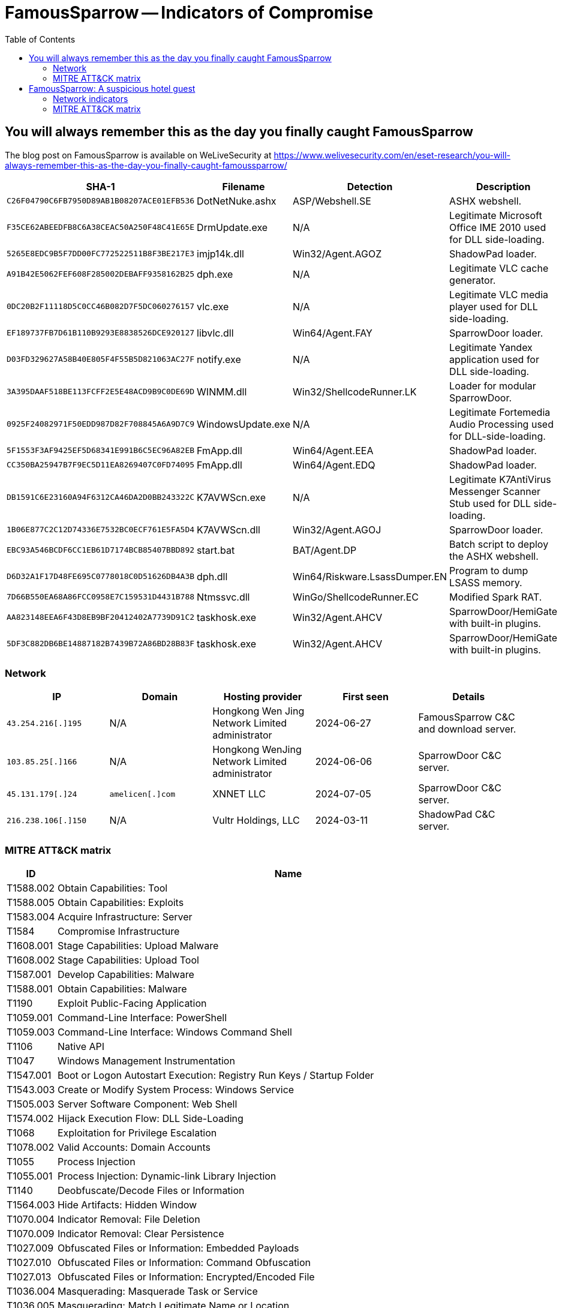:toc:
:toclevels: 2

= FamousSparrow -- Indicators of Compromise

== You will always remember this as the day you finally caught FamousSparrow

The blog post on FamousSparrow is available on WeLiveSecurity at
https://www.welivesecurity.com/en/eset-research/you-will-always-remember-this-as-the-day-you-finally-caught-famoussparrow/

[options="header"]
|===
|SHA-1 |Filename |Detection |Description
|`+C26F04790C6FB7950D89AB1B08207ACE01EFB536+` |DotNetNuke.ashx |ASP/Webshell.SE |ASHX webshell.
|`+F35CE62ABEEDFB8C6A38CEAC50A250F48C41E65E+` |DrmUpdate.exe |N/A |Legitimate Microsoft Office IME 2010 used for DLL side-loading.
|`+5265E8EDC9B5F7DD00FC772522511B8F3BE217E3+` |imjp14k.dll |Win32/Agent.AGOZ |ShadowPad loader.
|`+A91B42E5062FEF608F285002DEBAFF9358162B25+` |dph.exe |N/A |Legitimate VLC cache generator.
|`+0DC20B2F11118D5C0CC46B082D7F5DC060276157+` |vlc.exe |N/A |Legitimate VLC media player used for DLL side-loading.
|`+EF189737FB7D61B110B9293E8838526DCE920127+` |libvlc.dll |Win64/Agent.FAY |SparrowDoor loader.
|`+D03FD329627A58B40E805F4F55B5D821063AC27F+` |notify.exe |N/A |Legitimate Yandex application used for DLL side-loading.
|`+3A395DAAF518BE113FCFF2E5E48ACD9B9C0DE69D+` |WINMM.dll |Win32/ShellcodeRunner.LK |Loader for modular SparrowDoor.
|`+0925F24082971F50EDD987D82F708845A6A9D7C9+` |WindowsUpdate.exe |N/A |Legitimate Fortemedia Audio Processing used for DLL-side-loading.
|`+5F1553F3AF9425EF5D68341E991B6C5EC96A82EB+` |FmApp.dll |Win64/Agent.EEA |ShadowPad loader.
|`+CC350BA25947B7F9EC5D11EA8269407C0FD74095+` |FmApp.dll |Win64/Agent.EDQ |ShadowPad loader.
|`+DB1591C6E23160A94F6312CA46DA2D0BB243322C+` |K7AVWScn.exe |N/A |Legitimate K7AntiVirus Messenger Scanner Stub used for DLL side-loading.
|`+1B06E877C2C12D74336E7532BC0ECF761E5FA5D4+` |K7AVWScn.dll |Win32/Agent.AGOJ |SparrowDoor loader.
|`+EBC93A546BCDF6CC1EB61D7174BCB85407BBD892+` |start.bat |BAT/Agent.DP |Batch script to deploy the ASHX webshell.
|`+D6D32A1F17D48FE695C0778018C0D51626DB4A3B+` |dph.dll |Win64/Riskware.LsassDumper.EN |Program to dump LSASS memory.
|`+7D66B550EA68A86FCC0958E7C159531D4431B788+` |Ntmssvc.dll |WinGo/ShellcodeRunner.EC |Modified Spark RAT.
|`+AA823148EEA6F43D8EB9BF20412402A7739D91C2+` |taskhosk.exe |Win32/Agent.AHCV |SparrowDoor/HemiGate with built-in plugins.
|`+5DF3C882DB6BE14887182B7439B72A86BD28B83F+` |taskhosk.exe |Win32/Agent.AHCV |SparrowDoor/HemiGate with built-in plugins.
|===

=== Network

[options="header"]
|===
|IP |Domain |Hosting provider |First seen |Details
|`+43.254.216[.]195+` |N/A |Hongkong Wen Jing Network Limited administrator |2024-06-27 |FamousSparrow C&C and download server.
|`+103.85.25[.]166+` |N/A |Hongkong WenJing Network Limited administrator |2024-06-06 |SparrowDoor C&C server.
|`+45.131.179[.]24+` |`+amelicen[.]com+` |XNNET LLC |2024-07-05 |SparrowDoor C&C server.
|`+216.238.106[.]150+` |N/A |Vultr Holdings, LLC |2024-03-11 |ShadowPad C&C server.
|===

=== MITRE ATT&CK matrix

[cols="0,",options="header"]
|===
|ID |Name
|T1588.002 |Obtain Capabilities: Tool
|T1588.005 |Obtain Capabilities: Exploits
|T1583.004 |Acquire Infrastructure: Server
|T1584 |Compromise Infrastructure
|T1608.001 |Stage Capabilities: Upload Malware
|T1608.002 |Stage Capabilities: Upload Tool
|T1587.001 |Develop Capabilities: Malware
|T1588.001 |Obtain Capabilities: Malware
|T1190 |Exploit Public-Facing Application
|T1059.001 |Command-Line Interface: PowerShell
|T1059.003 |Command-Line Interface: Windows Command Shell
|T1106 |Native API
|T1047 |Windows Management Instrumentation
|T1547.001 |Boot or Logon Autostart Execution: Registry Run Keys / Startup Folder
|T1543.003 |Create or Modify System Process: Windows Service
|T1505.003 |Server Software Component: Web Shell
|T1574.002 |Hijack Execution Flow: DLL Side-Loading
|T1068 |Exploitation for Privilege Escalation
|T1078.002 |Valid Accounts: Domain Accounts
|T1055 |Process Injection
|T1055.001 |Process Injection: Dynamic-link Library Injection
|T1140 |Deobfuscate/Decode Files or Information
|T1564.003 |Hide Artifacts: Hidden Window
|T1070.004 |Indicator Removal: File Deletion
|T1070.009 |Indicator Removal: Clear Persistence
|T1027.009 |Obfuscated Files or Information: Embedded Payloads
|T1027.010 |Obfuscated Files or Information: Command Obfuscation
|T1027.013 |Obfuscated Files or Information: Encrypted/Encoded File
|T1036.004 |Masquerading: Masquerade Task or Service
|T1036.005 |Masquerading: Match Legitimate Name or Location
|T1036.008 |Masquerading: Masquerade File Type
|T1620 |Reflective Code Loading
|T1564.001 |Hide Artifacts: Hidden Files and Directories
|T1003.001 |OS Credential Dumping: LSASS Memory
|T1482 |Domain Trust Discovery
|T1087.002 |Account Discovery: Domain Account
|T1049 |System Network Connections Discovery
|T1087.001 |Account Discovery: Local Account
|T1083 |File and Directory Discovery
|T1057 |Process Discovery
|T1012 |Query Registry
|T1082 |System Information Discovery
|T1033 |System Owner/User Discovery
|T1518.001 |Software Discovery: Security Software Discovery
|T1570 |Lateral Tool Transfer
|T1021 |Remote Services
|T1005 |Data from Local System
|T1025 |Data from Removable Media
|T1039 |Data from Network Shared Drive
|T1071.001 |Application Layer Protocol: Web Protocols
|T1573.001 |Encrypted Channel: Symmetric Cryptography
|T1008 |Fallback Channels
|T1105 |Ingress Tool Transfer
|T1095 |Non-Application Layer Protocol
|T1571 |Non-Standard Port
|T1020 |Automated Exfiltration
|T1041 |Exfiltration Over C2 Channel
|T1030 |Data Transfer Size Limits
|===


== FamousSparrow: A suspicious hotel guest

The blog post on FamousSparrow is available in WeLiveSecurity at
https://www.welivesecurity.com/2021/09/23/famoussparrow-suspicious-hotel-guest

[options="header"]
|========================================
|SHA-1 hash|ESET Detection Name|Description
|`+B9601E60F87545441BF8579B2F62668C56507F4A+`|Win64/Riskware.Mimikatz.H|Mimikatz
|`+4DF896624695EA2780552E9EA3C40661DC84EFC8+`|Win64/Riskware.Mimikatz.H|Mimikatz
|`+76C430B55F180A85F4E1A1E40E4A2EA37DB97599+`|Win64/Kryptik.BSQ|Lsass dumper
|`+873F98CAF234C3A8A9DB18343DAD7B42117E85D4+`|Win32/NetTool.Nbtscan.A|Nbtscan
|`+FDC44057E87D7C350E6DF84BB72541236A770BA2+`|Win32/FamousSparrow.A|Dropper
|`+C36ECD2E0F38294E1290F4B9B36F602167E33614+`|-|Legitimate K7 Computing binary
|`+BB2F5B573AC7A761015DAAD0B7FF03B294DC60F6+`|Win32/FamousSparrow.A|Loader
|`+23E228D5603B4802398B2E7419187AEF71FF9DD5+`|-|Encrypted shellcode
|`+2560B7E28B322BB7A56D0B1DA1B2652E1EFE76EA+`|-|Decrypted shellcode
|`+E2B0851E2E281CC7BCA3D6D9B2FA0C4B7AC5A02B+`|Win32/FamousSparrow.B|Loader
|========================================

=== Network indicators

==== C&C server

`++credits.offices-analytics[.]com++`

==== Delivery domain

`++27.102.113[.]240++`


=== MITRE ATT&CK matrix

[cols="0,",options="header"]
|=====
|ID       |Name
|T1588.005|Obtain Capabilities: Exploits
|T1583.001|Acquire Infrastructure: Domains
|T1583.004|Acquire Infrastructure: Server
|T1190|Exploit Public-Facing Application
|T1059.003|Command and Scripting Interpreter: Windows Command Shell
|T1203|Exploitation for Client Execution
|T1547.001|Boot or Logon Autostart Execution: Registry Run Keys / Startup Folder
|T1543.003|Create or Modify System Process: Windows Service
|T1574.001|Hijack Execution Flow: DLL Search Order Hijacking
|T1055.001|Process Injection: Dynamic-link Library Injection
|T1134.002|Access Token Manipulation: Create Process with Token
|T1134|Access Token Manipulation
|T1027|Obfuscated Files or Information
|T1003|OS Credential Dumping
|T1082|System Information Discovery
|T1083|File and Directory Discovery
|T1005|Data from Local System
|T1071.001|Application Layer Protocol: Web Protocols
|T1573.001|Encrypted Channel: Symmetric Cryptography
|T1041|Exfiltration Over C2 Channel
|=====
